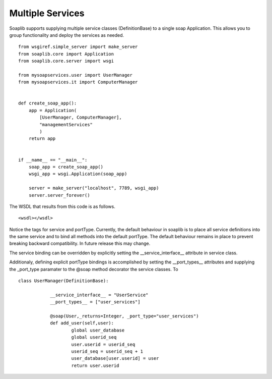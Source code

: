 Multiple Services
------------------

Soaplib supports supplying multiple service classes (DefinitionBase) to a
single soap Application.  This allows you to group functionality and deploy the
services as needed. ::


    from wsgiref.simple_server import make_server
    from soaplib.core import Application
    from soaplib.core.server import wsgi

    from mysoapservices.user import UserManager
    from mysoapservices.it import ComputerManager


    def create_soap_app():
        app = Application(
            [UserManager, ComputerManager],
            "managementServices"
            )
        return app


    if __name__ == "__main__":
        soap_app = create_soap_app()
        wsgi_app = wsgi.Application(soap_app)

        server = make_server("localhost", 7789, wsgi_app)
        server.server_forever()


The WSDL that results from this code is as follows. ::

    <wsdl></wsdl>

Notice the tags for service and portType.  Currently, the default behaviour in
soaplib is to place all service definitions into the same service and to bind
all methods into the default portType.  The default behaviour remains in place
to prevent breaking backward compatibility.  In future release this may change.

The service binding can be overridden by explicitly setting the
__service_interface__ attribute in service class.

Additionaly, defining explicit portType bindings is accomplished by setting the
__port_types__ attributes and supplying the _port_type paramater to the @soap
method decorator
the service classes.  To ::

    class UserManager(DefinitionBase):

		__service_interface__ = "UserService"
		__port_types__ = ["user_services"]

		@soap(User,_returns=Integer, _port_type="user_services")
		def add_user(self,user):
			global user_database
			global userid_seq
			user.userid = userid_seq
			userid_seq = userid_seq + 1
			user_database[user.userid] = user
			return user.userid

